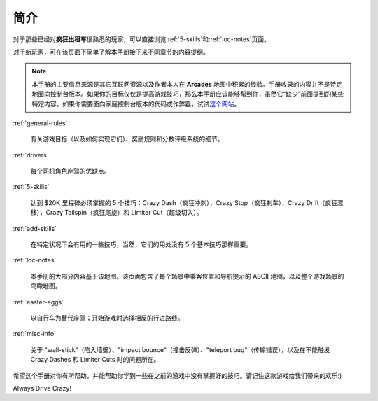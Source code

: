 简介
========


对于那些已经对\ **疯狂出租车**\ 很熟悉的玩家，可以直接浏览\ :ref:`5-skills`\ 和\ :ref:`loc-notes`\ 页面。

对于新玩家，可在该页面下简单了解本手册接下来不同章节的内容提纲。

.. note::

   本手册的主要信息来源是其它互联网资源以及作者本人在 **Arcades** 地图中积累的经验。手册收录的内容并不是特定地面向控制台版本。如果你的目标仅仅是提高游戏技巧，那么本手册应该能够帮到你，虽然它“缺少”前面提到的某些特定内容。如果你需要面向家庭控制台版本的代码或作弊器，试试\ `这个网站 <http://www.gamefaqs.com/search/index.html?game=crazy+taxi>`_。

:ref:`general-rules`

    有关游戏目标（以及如何实现它们）、奖励规则和分数评级系统的细节。

:ref:`drivers`

    每个司机角色座驾的优缺点。

:ref:`5-skills`

    达到 $20K 里程碑必须掌握的 5 个技巧：Crazy Dash（疯狂冲刺），Crazy Stop（疯狂刹车），Crazy Drift（疯狂漂移），Crazy Tailspin（疯狂尾旋）和 Limiter Cut（超级切入）。

:ref:`add-skills`

    在特定状况下会有用的一些技巧，当然，它们的用处没有 5 个基本技巧那样重要。

:ref:`loc-notes`

    本手册的大部分内容基于该地图。该页面包含了每个场景中乘客位置和导航提示的 ASCII 地图，以及整个游戏场景的鸟瞰地图。

:ref:`easter-eggs`

    以自行车为替代座驾；开始游戏时选择相反的行进路线。

:ref:`misc-info`

    关于 "wall-stick"（陷入墙壁）、"impact bounce"（撞击反弹）、"teleport bug"（传输错误），以及在不能触发 Crazy Dashes 和 Limiter Cuts 时的问题所在。

希望这个手册对你有所帮助，并能帮助你学到一些在之前的游戏中没有掌握好的技巧。请记住这款游戏给我们带来的欢乐:)

Always Drive Crazy!